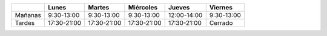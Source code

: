 .. title: Horario de verano: Biblioteca y Centro de Internet
.. slug: horario-verano
.. date: 2018-07-03 10:00
.. tags: Horarios, Biblioteca, Centro de Internet
.. description: Horario de verano para la Biblioteca y el Centro de Internet
.. type: micro

+---------+-------------+-------------+-------------+-------------+------------+
|         | Lunes       | Martes      | Miércoles   | Jueves      | Viernes    |
+=========+=============+=============+=============+=============+============+
| Mañanas | 9:30-13:00  | 9:30-13:00  | 9:30-13:00  | 12:00-14:00 | 9:30-13:00 |
+---------+-------------+-------------+-------------+-------------+------------+
| Tardes  | 17:30-21:00 | 17:30-21:00 | 17:30-21:00 | 17:30-21:00 | Cerrado    |
+---------+-------------+-------------+-------------+-------------+------------+